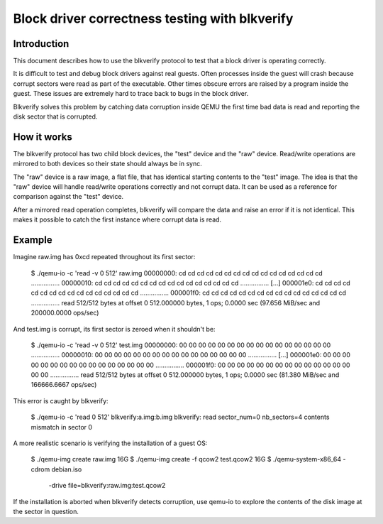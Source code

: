 Block driver correctness testing with blkverify
===============================================

Introduction
------------

This document describes how to use the blkverify protocol to test that a block
driver is operating correctly.

It is difficult to test and debug block drivers against real guests.  Often
processes inside the guest will crash because corrupt sectors were read as part
of the executable.  Other times obscure errors are raised by a program inside
the guest.  These issues are extremely hard to trace back to bugs in the block
driver.

Blkverify solves this problem by catching data corruption inside QEMU the first
time bad data is read and reporting the disk sector that is corrupted.

How it works
------------

The blkverify protocol has two child block devices, the "test" device and the
"raw" device.  Read/write operations are mirrored to both devices so their
state should always be in sync.

The "raw" device is a raw image, a flat file, that has identical starting
contents to the "test" image.  The idea is that the "raw" device will handle
read/write operations correctly and not corrupt data.  It can be used as a
reference for comparison against the "test" device.

After a mirrored read operation completes, blkverify will compare the data and
raise an error if it is not identical.  This makes it possible to catch the
first instance where corrupt data is read.

Example
-------

Imagine raw.img has 0xcd repeated throughout its first sector:

    $ ./qemu-io -c 'read -v 0 512' raw.img
    00000000:  cd cd cd cd cd cd cd cd cd cd cd cd cd cd cd cd  ................
    00000010:  cd cd cd cd cd cd cd cd cd cd cd cd cd cd cd cd  ................
    [...]
    000001e0:  cd cd cd cd cd cd cd cd cd cd cd cd cd cd cd cd  ................
    000001f0:  cd cd cd cd cd cd cd cd cd cd cd cd cd cd cd cd  ................
    read 512/512 bytes at offset 0
    512.000000 bytes, 1 ops; 0.0000 sec (97.656 MiB/sec and 200000.0000 ops/sec)

And test.img is corrupt, its first sector is zeroed when it shouldn't be:

    $ ./qemu-io -c 'read -v 0 512' test.img
    00000000:  00 00 00 00 00 00 00 00 00 00 00 00 00 00 00 00  ................
    00000010:  00 00 00 00 00 00 00 00 00 00 00 00 00 00 00 00  ................
    [...]
    000001e0:  00 00 00 00 00 00 00 00 00 00 00 00 00 00 00 00  ................
    000001f0:  00 00 00 00 00 00 00 00 00 00 00 00 00 00 00 00  ................
    read 512/512 bytes at offset 0
    512.000000 bytes, 1 ops; 0.0000 sec (81.380 MiB/sec and 166666.6667 ops/sec)

This error is caught by blkverify:

    $ ./qemu-io -c 'read 0 512' blkverify:a.img:b.img
    blkverify: read sector_num=0 nb_sectors=4 contents mismatch in sector 0

A more realistic scenario is verifying the installation of a guest OS:

    $ ./qemu-img create raw.img 16G
    $ ./qemu-img create -f qcow2 test.qcow2 16G
    $ ./qemu-system-x86_64 -cdrom debian.iso \
          -drive file=blkverify:raw.img:test.qcow2

If the installation is aborted when blkverify detects corruption, use qemu-io
to explore the contents of the disk image at the sector in question.
